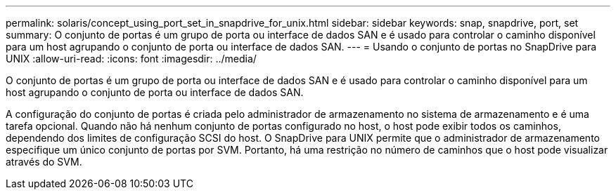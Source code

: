 ---
permalink: solaris/concept_using_port_set_in_snapdrive_for_unix.html 
sidebar: sidebar 
keywords: snap, snapdrive, port, set 
summary: O conjunto de portas é um grupo de porta ou interface de dados SAN e é usado para controlar o caminho disponível para um host agrupando o conjunto de porta ou interface de dados SAN. 
---
= Usando o conjunto de portas no SnapDrive para UNIX
:allow-uri-read: 
:icons: font
:imagesdir: ../media/


[role="lead"]
O conjunto de portas é um grupo de porta ou interface de dados SAN e é usado para controlar o caminho disponível para um host agrupando o conjunto de porta ou interface de dados SAN.

A configuração do conjunto de portas é criada pelo administrador de armazenamento no sistema de armazenamento e é uma tarefa opcional. Quando não há nenhum conjunto de portas configurado no host, o host pode exibir todos os caminhos, dependendo dos limites de configuração SCSI do host. O SnapDrive para UNIX permite que o administrador de armazenamento especifique um único conjunto de portas por SVM. Portanto, há uma restrição no número de caminhos que o host pode visualizar através do SVM.
